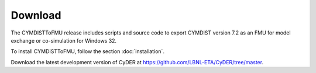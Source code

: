 .. highlight:: rest

.. _download:

Download
========

The CYMDISTToFMU release includes scripts and source code to export 
CYMDIST version 7.2 as an FMU for model exchange or co-simulation for Windows 32.

To install CYMDISTToFMU, follow the section :doc:`installation`. 

Download the latest development version of CyDER at https://github.com/LBNL-ETA/CyDER/tree/master.

